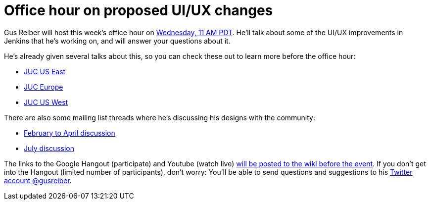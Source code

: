 = Office hour on proposed UI/UX changes
:page-tags: development , screencast
:page-author: daniel-beck

Gus Reiber will host this week's office hour on https://www.timeanddate.com/worldclock/fixedtime.html?msg=Jenkins+Office+Hours&iso=20150909T11&p1=283&ah=1[Wednesday, 11 AM PDT]. He'll talk about some of the UI/UX improvements in Jenkins that he's working on, and will answer your questions about it.

He's already given several talks about this, so you can check these out to learn more before the office hour:

* https://www.cloudbees.com/jenkins/juc-2015/abstracts/us-east/02-03-1400-reiber-fennelly[JUC US East]
* https://www.cloudbees.com/jenkins/juc-2015/abstracts/europe/01-02-1400-fennelly-reiber[JUC Europe]
* https://www.cloudbees.com/jenkins/juc-2015/abstracts/us-west/01-02-1500[JUC US West]

There are also some mailing list threads where he's discussing his designs with the community:

* https://groups.google.com/forum/#!topic/jenkinsci-dev/6BdWZt35dTQ[February to April discussion]
* https://groups.google.com/forum/#!msg/jenkinsci-dev/Tiz-LSqCJmg/3CuYzuBXJpsJ[July discussion]

The links to the Google Hangout (participate) and Youtube (watch live) https://wiki.jenkins.io/display/JENKINS/Office+Hours[will be posted to the wiki before the event]. If you don't get into the Hangout (limited number of participants), don't worry: You'll be able to send questions and suggestions to his https://twitter.com/gusreiber[Twitter account @gusreiber].
